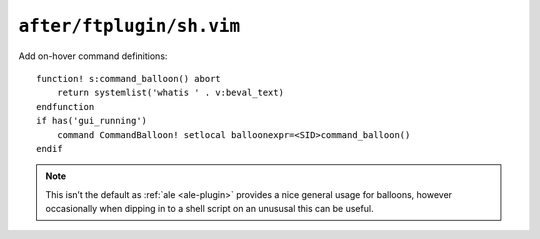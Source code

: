 ``after/ftplugin/sh.vim``
=========================

Add on-hover command definitions::

    function! s:command_balloon() abort
        return systemlist('whatis ' . v:beval_text)
    endfunction
    if has('gui_running')
        command CommandBalloon! setlocal balloonexpr=<SID>command_balloon()
    endif

.. note::

    This isn’t the default as :ref:`ale <ale-plugin>` provides a nice general
    usage for balloons, however occasionally when dipping in to a shell script
    on an unususal this can be useful.
